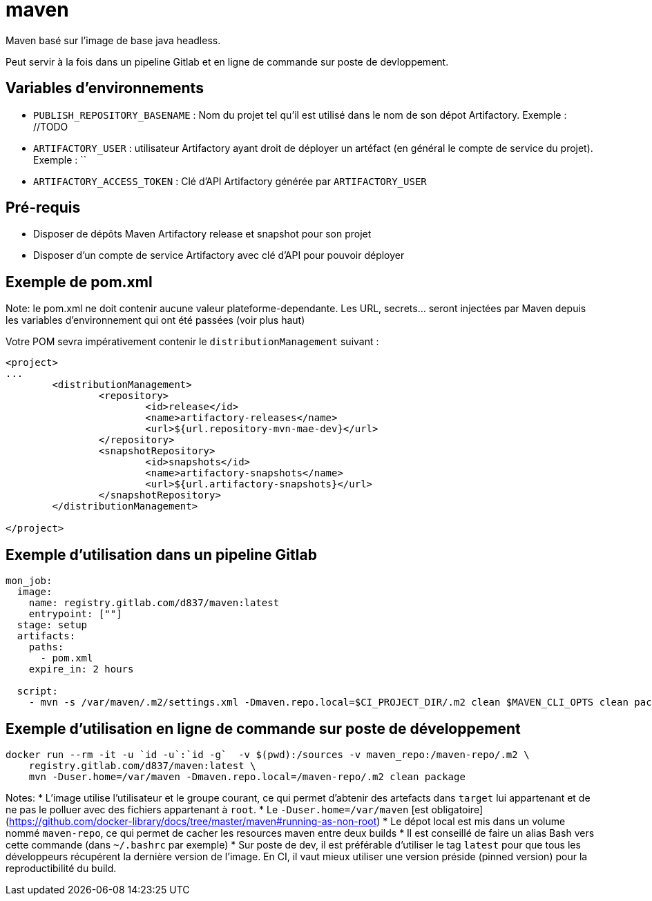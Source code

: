 # maven

Maven basé sur l'image de base java headless.

Peut servir à la fois dans un pipeline Gitlab et en ligne de commande sur poste de devloppement.

## Variables d'environnements

* `PUBLISH_REPOSITORY_BASENAME` : Nom du projet tel qu'il est utilisé dans le nom de son dépot Artifactory. Exemple : //TODO
* `ARTIFACTORY_USER` : utilisateur Artifactory ayant droit de déployer un artéfact (en général le compte de service du projet). Exemple : ``
* `ARTIFACTORY_ACCESS_TOKEN`  : Clé d'API Artifactory générée par `ARTIFACTORY_USER`

## Pré-requis
* Disposer de dépôts Maven Artifactory release et snapshot pour son projet
* Disposer d'un compte de service Artifactory avec clé d'API pour pouvoir déployer

## Exemple de pom.xml

Note: le pom.xml ne doit contenir aucune valeur plateforme-dependante. Les URL, secrets... seront injectées par Maven depuis les variables d'environnement qui ont été passées (voir plus haut)

Votre POM sevra impérativement contenir le `distributionManagement` suivant :

```
<project>
...
        <distributionManagement>
                <repository>
                        <id>release</id>
                        <name>artifactory-releases</name>
                        <url>${url.repository-mvn-mae-dev}</url>
                </repository>
                <snapshotRepository>
                        <id>snapshots</id>
                        <name>artifactory-snapshots</name>
                        <url>${url.artifactory-snapshots}</url>
                </snapshotRepository>
        </distributionManagement>

</project>

```

## Exemple d'utilisation dans un pipeline Gitlab

```
mon_job:
  image: 
    name: registry.gitlab.com/d837/maven:latest
    entrypoint: [""]
  stage: setup
  artifacts:
    paths:
      - pom.xml
    expire_in: 2 hours
    
  script:
    - mvn -s /var/maven/.m2/settings.xml -Dmaven.repo.local=$CI_PROJECT_DIR/.m2 clean $MAVEN_CLI_OPTS clean package
```


## Exemple d'utilisation en ligne de commande sur poste de développement

```
docker run --rm -it -u `id -u`:`id -g`  -v $(pwd):/sources -v maven_repo:/maven-repo/.m2 \
    registry.gitlab.com/d837/maven:latest \
    mvn -Duser.home=/var/maven -Dmaven.repo.local=/maven-repo/.m2 clean package
```

Notes:
* L'image utilise l'utilisateur et le groupe courant, ce qui permet d'abtenir des artefacts dans `target` 
lui appartenant et de ne pas le polluer avec des fichiers appartenant à `root`.
* Le `-Duser.home=/var/maven` [est obligatoire](https://github.com/docker-library/docs/tree/master/maven#running-as-non-root)
* Le dépot local est mis dans un volume nommé `maven-repo`, ce qui permet de cacher les resources maven entre deux builds
* Il est conseillé de faire un alias Bash vers cette commande (dans `~/.bashrc` par exemple)
* Sur poste de dev, il est préférable d'utiliser le tag `latest` pour que tous les développeurs récupérent la dernière version de l'image. 
En CI, il vaut mieux utiliser une version préside (pinned version) pour la reproductibilité du build.
